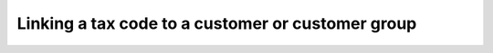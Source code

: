 Linking a tax code to a customer or customer group
==================================================

.. image:: /completeReference/img/Taxes/taxes_from_account_view/AccountTaxCode_view.png
   :class: with-border

.. image:: /completeReference/img/Taxes/taxes_from_account_view/AccountTaxCode_view_ fromAccountGroup.png
   :class: with-border

.. image:: /completeReference/img/Taxes/taxes_from_account_view/AccountTaxCode_edit.png
   :class: with-border

.. image:: /completeReference/img/Taxes/taxes_from_account_view/AccountTaxCode_edit_cropped.png
   :class: with-border

.. image:: /completeReference/img/Taxes/Taxes_Tax_Actions.png
   :class: with-border
